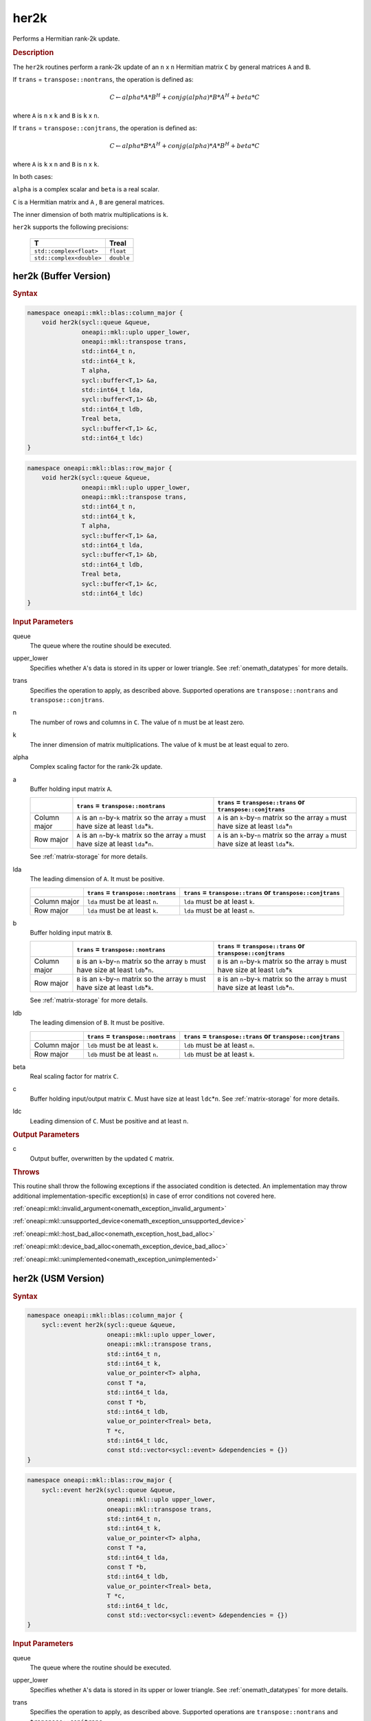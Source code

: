 .. SPDX-FileCopyrightText: 2019-2020 Intel Corporation
..
.. SPDX-License-Identifier: CC-BY-4.0

.. _onemath_blas_her2k:

her2k
=====

Performs a Hermitian rank-2k update.

.. _onemath_blas_her2k_description:

.. rubric:: Description

The ``her2k`` routines perform a rank-2k update of an ``n`` x ``n``
Hermitian matrix ``C`` by general matrices ``A`` and ``B``. 

If ``trans`` = ``transpose::nontrans``, the operation is defined as:

.. math::

      C \leftarrow alpha*A*B^H + conjg(alpha)*B*A^H + beta*C

where ``A`` is ``n`` x ``k`` and ``B`` is ``k`` x ``n``.

If ``trans`` = ``transpose::conjtrans``, the operation is defined as:

.. math::

      C \leftarrow alpha*B*A^H + conjg(alpha)*A*B^H + beta*C

where ``A`` is ``k`` x ``n`` and ``B`` is ``n`` x ``k``.

In both cases:

``alpha`` is a complex scalar and ``beta`` is a real scalar.

``C`` is a Hermitian matrix and ``A`` , ``B`` are general matrices.

The inner dimension of both matrix multiplications is ``k``.

``her2k`` supports the following precisions:

   .. list-table:: 
      :header-rows: 1

      * -  T 
        -  Treal 
      * -  ``std::complex<float>`` 
        -  ``float`` 
      * -  ``std::complex<double>`` 
        -  ``double`` 

.. _onemath_blas_her2k_buffer:

her2k (Buffer Version)
----------------------

.. rubric:: Syntax

.. code-block:: cpp

   namespace oneapi::mkl::blas::column_major {
       void her2k(sycl::queue &queue,
                  oneapi::mkl::uplo upper_lower,
                  oneapi::mkl::transpose trans,
                  std::int64_t n,
                  std::int64_t k,
                  T alpha,
                  sycl::buffer<T,1> &a,
                  std::int64_t lda,
                  sycl::buffer<T,1> &b,
                  std::int64_t ldb,
                  Treal beta,
                  sycl::buffer<T,1> &c,
                  std::int64_t ldc)
   }
.. code-block:: cpp

   namespace oneapi::mkl::blas::row_major {
       void her2k(sycl::queue &queue,
                  oneapi::mkl::uplo upper_lower,
                  oneapi::mkl::transpose trans,
                  std::int64_t n,
                  std::int64_t k,
                  T alpha,
                  sycl::buffer<T,1> &a,
                  std::int64_t lda,
                  sycl::buffer<T,1> &b,
                  std::int64_t ldb,
                  Treal beta,
                  sycl::buffer<T,1> &c,
                  std::int64_t ldc)
   }

.. container:: section

   .. rubric:: Input Parameters

   queue
      The queue where the routine should be executed.

   upper_lower
      Specifies whether ``A``'s data is stored in its upper or lower
      triangle. See :ref:`onemath_datatypes` for more details.

   trans
      Specifies the operation to apply, as described above. Supported
      operations are ``transpose::nontrans`` and
      ``transpose::conjtrans``.

   n
      The number of rows and columns in ``C``. The value of ``n`` must
      be at least zero.

   k
      The inner dimension of matrix multiplications. The value of ``k``
      must be at least equal to zero.

   alpha
      Complex scaling factor for the rank-2k update.

   a
      Buffer holding input matrix ``A``.

      .. list-table::
         :header-rows: 1

         * -
           - ``trans`` = ``transpose::nontrans``
           - ``trans`` = ``transpose::trans`` or ``transpose::conjtrans``
         * - Column major
           - ``A`` is an ``n``-by-``k`` matrix so the array ``a``
             must have size at least ``lda``\ \*\ ``k``.
           - ``A`` is an ``k``-by-``n`` matrix so the array ``a``
             must have size at least ``lda``\ \*\ ``n``
         * - Row major
           - ``A`` is an ``n``-by-``k`` matrix so the array ``a``
             must have size at least ``lda``\ \*\ ``n``.
           - ``A`` is an ``k``-by-``n`` matrix so the array ``a``
             must have size at least ``lda``\ \*\ ``k``.

      See :ref:`matrix-storage` for
      more details.

   lda
      The leading dimension of ``A``. It must be positive.

      .. list-table::
         :header-rows: 1

         * -
           - ``trans`` = ``transpose::nontrans``
           - ``trans`` = ``transpose::trans`` or ``transpose::conjtrans``
         * - Column major
           - ``lda`` must be at least ``n``.
           - ``lda`` must be at least ``k``.
         * - Row major
           - ``lda`` must be at least ``k``.
           - ``lda`` must be at least ``n``.
                
   b
      Buffer holding input matrix ``B``.

      .. list-table::
         :header-rows: 1

         * -
           - ``trans`` = ``transpose::nontrans``
           - ``trans`` = ``transpose::trans`` or ``transpose::conjtrans``
         * - Column major
           - ``B`` is an ``k``-by-``n`` matrix so the array ``b``
             must have size at least ``ldb``\ \*\ ``n``.
           - ``B`` is an ``n``-by-``k`` matrix so the array ``b``
             must have size at least ``ldb``\ \*\ ``k``
         * - Row major
           - ``B`` is an ``k``-by-``n`` matrix so the array ``b``
             must have size at least ``ldb``\ \*\ ``k``.
           - ``B`` is an ``n``-by-``k`` matrix so the array ``b``
             must have size at least ``ldb``\ \*\ ``n``.

      See :ref:`matrix-storage`
      for more details.

   ldb
      The leading dimension of ``B``. It must be positive.

      .. list-table::
         :header-rows: 1

         * -
           - ``trans`` = ``transpose::nontrans``
           - ``trans`` = ``transpose::trans`` or ``transpose::conjtrans``
         * - Column major
           - ``ldb`` must be at least ``k``.
           - ``ldb`` must be at least ``n``.
         * - Row major
           - ``ldb`` must be at least ``n``.
           - ``ldb`` must be at least ``k``.
             
   beta
      Real scaling factor for matrix ``C``.
      
   c
      Buffer holding input/output matrix ``C``. Must have size at least
      ``ldc``\ \*\ ``n``. See :ref:`matrix-storage` for
      more details.

   ldc
      Leading dimension of ``C``. Must be positive and at least ``n``.

.. container:: section

   .. rubric:: Output Parameters

   c
      Output buffer, overwritten by the updated ``C`` matrix.

.. container:: section

   .. rubric:: Throws

   This routine shall throw the following exceptions if the associated condition is detected. An implementation may throw additional implementation-specific exception(s) in case of error conditions not covered here.

   :ref:`oneapi::mkl::invalid_argument<onemath_exception_invalid_argument>`
       
   
   :ref:`oneapi::mkl::unsupported_device<onemath_exception_unsupported_device>`
       

   :ref:`oneapi::mkl::host_bad_alloc<onemath_exception_host_bad_alloc>`
       

   :ref:`oneapi::mkl::device_bad_alloc<onemath_exception_device_bad_alloc>`
       

   :ref:`oneapi::mkl::unimplemented<onemath_exception_unimplemented>`
      

.. _onemath_blas_her2k_usm:

her2k (USM Version)
-------------------

.. rubric:: Syntax

.. code-block:: cpp

   namespace oneapi::mkl::blas::column_major {
       sycl::event her2k(sycl::queue &queue,
                         oneapi::mkl::uplo upper_lower,
                         oneapi::mkl::transpose trans,
                         std::int64_t n,
                         std::int64_t k,
                         value_or_pointer<T> alpha,
                         const T *a,
                         std::int64_t lda,
                         const T *b,
                         std::int64_t ldb,
                         value_or_pointer<Treal> beta,
                         T *c,
                         std::int64_t ldc,
                         const std::vector<sycl::event> &dependencies = {})
   }
.. code-block:: cpp

   namespace oneapi::mkl::blas::row_major {
       sycl::event her2k(sycl::queue &queue,
                         oneapi::mkl::uplo upper_lower,
                         oneapi::mkl::transpose trans,
                         std::int64_t n,
                         std::int64_t k,
                         value_or_pointer<T> alpha,
                         const T *a,
                         std::int64_t lda,
                         const T *b,
                         std::int64_t ldb,
                         value_or_pointer<Treal> beta,
                         T *c,
                         std::int64_t ldc,
                         const std::vector<sycl::event> &dependencies = {})
   }

.. container:: section

   .. rubric:: Input Parameters

   queue
      The queue where the routine should be executed.

   upper_lower
      Specifies whether ``A``'s data is stored in its upper or lower
      triangle. See :ref:`onemath_datatypes` for more details.

   trans
      Specifies the operation to apply, as described above. Supported
      operations are ``transpose::nontrans`` and
      ``transpose::conjtrans``.

   n
      The number of rows and columns in ``C``. The value of ``n``
      must be at least zero.

   k
      The inner dimension of matrix multiplications. The value of
      ``k`` must be at least equal to zero.

   alpha
      Complex scaling factor for the rank-2k update. See :ref:`value_or_pointer` for more details.

   a
      Pointer to input matrix ``A``.

      .. list-table::
         :header-rows: 1

         * -
           - ``trans`` = ``transpose::nontrans``
           - ``trans`` = ``transpose::trans`` or ``transpose::conjtrans``
         * - Column major
           - ``A`` is an ``n``-by-``k`` matrix so the array ``a``
             must have size at least ``lda``\ \*\ ``k``.
           - ``A`` is an ``k``-by-``n`` matrix so the array ``a``
             must have size at least ``lda``\ \*\ ``n``
         * - Row major
           - ``A`` is an ``n``-by-``k`` matrix so the array ``a``
             must have size at least ``lda``\ \*\ ``n``.
           - ``A`` is an ``k``-by-``n`` matrix so the array ``a``
             must have size at least ``lda``\ \*\ ``k``.
      
      See :ref:`matrix-storage` for more details.

   lda
      The leading dimension of ``A``. It must be positive.

      .. list-table::
         :header-rows: 1

         * -
           - ``trans`` = ``transpose::nontrans``
           - ``trans`` = ``transpose::trans`` or ``transpose::conjtrans``
         * - Column major
           - ``lda`` must be at least ``n``.
           - ``lda`` must be at least ``k``.
         * - Row major
           - ``lda`` must be at least ``k``.
           - ``lda`` must be at least ``n``.
   
   b
      Pointer to input matrix ``B``.

      .. list-table::
         :header-rows: 1

         * -
           - ``trans`` = ``transpose::nontrans``
           - ``trans`` = ``transpose::trans`` or ``transpose::conjtrans``
         * - Column major
           - ``B`` is an ``k``-by-``n`` matrix so the array ``b``
             must have size at least ``ldb``\ \*\ ``n``.
           - ``B`` is an ``n``-by-``k`` matrix so the array ``b``
             must have size at least ``ldb``\ \*\ ``k``
         * - Row major
           - ``B`` is an ``k``-by-``n`` matrix so the array ``b``
             must have size at least ``ldb``\ \*\ ``k``.
           - ``B`` is an ``n``-by-``k`` matrix so the array ``b``
             must have size at least ``ldb``\ \*\ ``n``.
   
      See :ref:`matrix-storage` for
      more details.

   ldb
      The leading dimension of ``B``. It must be positive.

      .. list-table::
         :header-rows: 1

         * -
           - ``trans`` = ``transpose::nontrans``
           - ``trans`` = ``transpose::trans`` or ``transpose::conjtrans``
         * - Column major
           - ``ldb`` must be at least ``k``.
           - ``ldb`` must be at least ``n``.
         * - Row major
           - ``ldb`` must be at least ``n``.
           - ``ldb`` must be at least ``k``.

   beta
      Real scaling factor for matrix ``C``. See :ref:`value_or_pointer` for more details.

   c
      Pointer to input/output matrix ``C``. Must have size at least
      ``ldc``\ \*\ ``n``. See :ref:`matrix-storage` for
      more details.

   ldc
      Leading dimension of ``C``. Must be positive and at least
      ``n``.

   dependencies
      List of events to wait for before starting computation, if any.
      If omitted, defaults to no dependencies.

.. container:: section

   .. rubric:: Output Parameters

   c
      Pointer to the output matrix, overwritten by the updated ``C``
      matrix.

.. container:: section

   .. rubric:: Return Values

   Output event to wait on to ensure computation is complete.

.. container:: section

   .. rubric:: Throws

   This routine shall throw the following exceptions if the associated condition is detected. An implementation may throw additional implementation-specific exception(s) in case of error conditions not covered here.

   :ref:`oneapi::mkl::invalid_argument<onemath_exception_invalid_argument>`
       
       
   
   :ref:`oneapi::mkl::unsupported_device<onemath_exception_unsupported_device>`
       

   :ref:`oneapi::mkl::host_bad_alloc<onemath_exception_host_bad_alloc>`
       

   :ref:`oneapi::mkl::device_bad_alloc<onemath_exception_device_bad_alloc>`
       

   :ref:`oneapi::mkl::unimplemented<onemath_exception_unimplemented>`
      

   **Parent topic:** :ref:`blas-level-3-routines`
